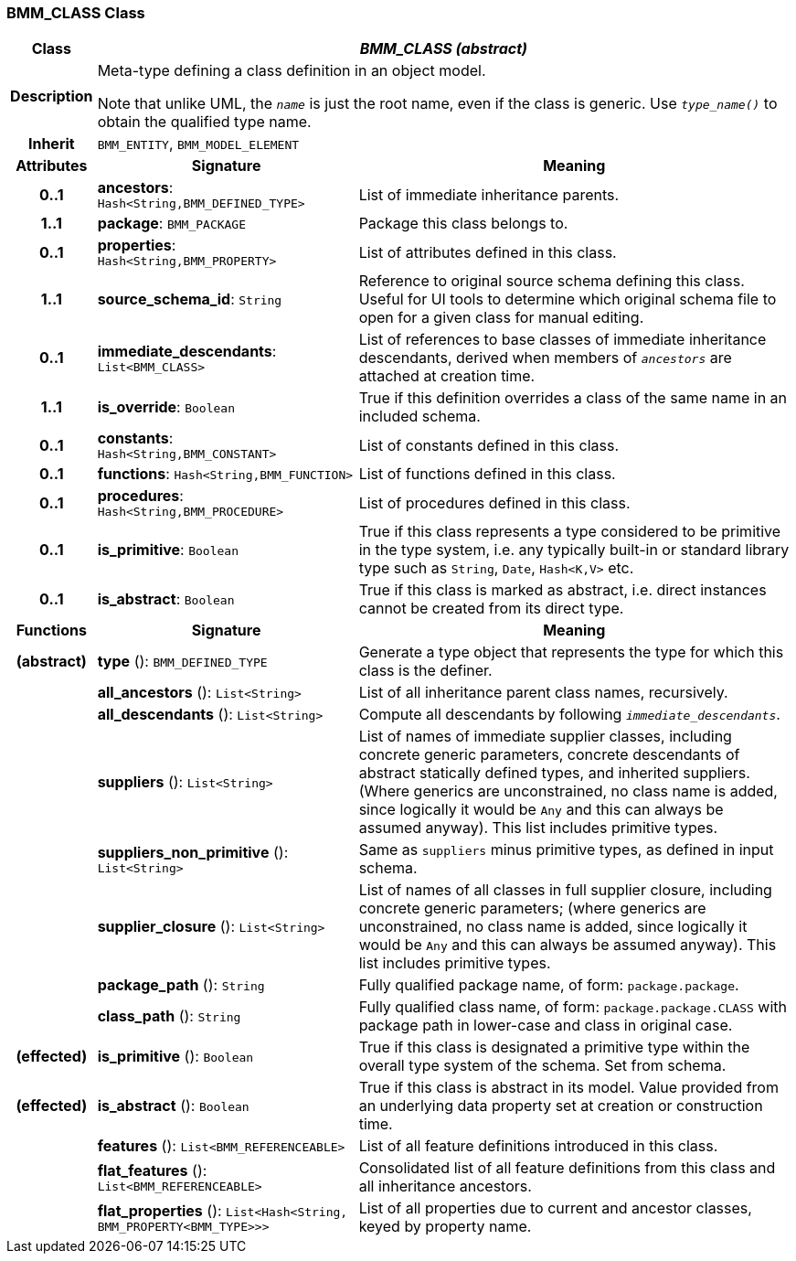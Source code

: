 === BMM_CLASS Class

[cols="^1,3,5"]
|===
h|*Class*
2+^h|*_BMM_CLASS (abstract)_*

h|*Description*
2+a|Meta-type defining a class definition in an object model.

Note that unlike UML, the `_name_` is just the root name, even if the class is generic. Use `_type_name()_` to obtain the qualified type name.

h|*Inherit*
2+|`BMM_ENTITY`, `BMM_MODEL_ELEMENT`

h|*Attributes*
^h|*Signature*
^h|*Meaning*

h|*0..1*
|*ancestors*: `Hash<String,BMM_DEFINED_TYPE>`
a|List of immediate inheritance parents.

h|*1..1*
|*package*: `BMM_PACKAGE`
a|Package this class belongs to.

h|*0..1*
|*properties*: `Hash<String,BMM_PROPERTY>`
a|List of attributes defined in this class.

h|*1..1*
|*source_schema_id*: `String`
a|Reference to original source schema defining this class. Useful for UI tools to determine which original schema file to open for a given class for manual editing.

h|*0..1*
|*immediate_descendants*: `List<BMM_CLASS>`
a|List of references to base classes of immediate inheritance descendants, derived when members of `_ancestors_` are attached at creation time.

h|*1..1*
|*is_override*: `Boolean`
a|True if this definition overrides a class of the same name in an included schema.

h|*0..1*
|*constants*: `Hash<String,BMM_CONSTANT>`
a|List of constants defined in this class.

h|*0..1*
|*functions*: `Hash<String,BMM_FUNCTION>`
a|List of functions defined in this class.

h|*0..1*
|*procedures*: `Hash<String,BMM_PROCEDURE>`
a|List of procedures defined in this class.

h|*0..1*
|*is_primitive*: `Boolean`
a|True if this class represents a type considered to be primitive in the type system, i.e. any typically built-in or standard library type such as `String`, `Date`, `Hash<K,V>` etc.

h|*0..1*
|*is_abstract*: `Boolean`
a|True if this class is marked as abstract, i.e. direct instances cannot be created from its direct type.
h|*Functions*
^h|*Signature*
^h|*Meaning*

h|(abstract)
|*type* (): `BMM_DEFINED_TYPE`
a|Generate a type object that represents the type for which this class is the definer.

h|
|*all_ancestors* (): `List<String>`
a|List of all inheritance parent class names, recursively.

h|
|*all_descendants* (): `List<String>`
a|Compute all descendants by following `_immediate_descendants_`.

h|
|*suppliers* (): `List<String>`
a|List of names of immediate supplier classes, including concrete generic parameters, concrete descendants of abstract statically defined types, and inherited suppliers. (Where generics are unconstrained, no class name is added, since logically it would be `Any` and this can always be assumed anyway). This list includes primitive types.

h|
|*suppliers_non_primitive* (): `List<String>`
a|Same as `suppliers` minus primitive types, as defined in input schema.

h|
|*supplier_closure* (): `List<String>`
a|List of names of all classes in full supplier closure, including concrete generic parameters; (where generics are unconstrained, no class name is added, since logically it would be `Any` and this can always be assumed anyway).  This list includes primitive types.

h|
|*package_path* (): `String`
a|Fully qualified package name, of form: `package.package`.

h|
|*class_path* (): `String`
a|Fully qualified class name, of form: `package.package.CLASS` with package path in lower-case and class in original case.

h|(effected)
|*is_primitive* (): `Boolean`
a|True if this class is designated a primitive type within the overall type system of the schema. Set from schema.

h|(effected)
|*is_abstract* (): `Boolean`
a|True if this class is abstract in its model. Value provided from an underlying data property set at creation or construction time.

h|
|*features* (): `List<BMM_REFERENCEABLE>`
a|List of all feature definitions introduced in this class.

h|
|*flat_features* (): `List<BMM_REFERENCEABLE>`
a|Consolidated list of all feature definitions from this class and all inheritance ancestors.

h|
|*flat_properties* (): `List<Hash<String, BMM_PROPERTY<BMM_TYPE>>>`
a|List of all properties due to current and ancestor classes, keyed by property name.
|===
